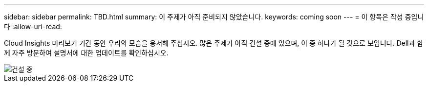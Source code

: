 ---
sidebar: sidebar 
permalink: TBD.html 
summary: 이 주제가 아직 준비되지 않았습니다. 
keywords: coming soon 
---
= 이 항목은 작성 중입니다
:allow-uri-read: 


[role="lead"]
Cloud Insights 미리보기 기간 동안 우리의 모습을 용서해 주십시오. 많은 주제가 아직 건설 중에 있으며, 이 중 하나가 될 것으로 보입니다. Dell과 함께 자주 방문하여 설명서에 대한 업데이트를 확인하십시오.

image::new-home-construction-1500990976ZLv.jpg[건설 중]
